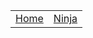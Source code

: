 #+DESCRIPTION: Header
#+OPTIONS: num:nil ^:{}

#+HTML_HEAD: <style> #content{max-width: 1800px;}</style>
#+HTML_HEAD: <style> p{max-width: 800px;}</style>
#+HTML_HEAD: <style> li{max-width: 800px;}</style

| [[file:index.org][Home]] | [[https://yojimbosecurity.ninja][Ninja]]

[[../static/logo3.png]]
